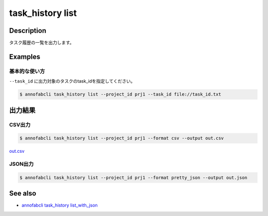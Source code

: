 =====================
task_history list
=====================

Description
=================================
タスク履歴の一覧を出力します。


Examples
=================================


基本的な使い方
--------------------------

``--task_id`` に出力対象のタスクのtask_idを指定してください。

.. code-block::

    $ annofabcli task_history list --project_id prj1 --task_id file://task_id.txt




出力結果
=================================

CSV出力
----------------------------------------------

.. code-block::

    $ annofabcli task_history list --project_id prj1 --format csv --output out.csv

`out.csv <https://github.com/kurusugawa-computer/annofab-cli/blob/master/docs/command_reference/task_history/list/out.csv>`_

JSON出力
----------------------------------------------

.. code-block::

    $ annofabcli task_history list --project_id prj1 --format pretty_json --output out.json



.. code-block::
    :caption: out.json

    {
        "task1": [
            {
            "project_id": "prj1",
            "task_id": "task1",
            "task_history_id": "12345678-abcd-1234-abcd-1234abcd5678",
            "started_datetime": "2020-12-09T02:17:42.257+09:00",
            "ended_datetime": null,
            "accumulated_labor_time_milliseconds": "PT0S",
            "phase": "annotation",
            "phase_stage": 1,
            "account_id": null,
            "user_id": null,
            "username": null,
            "worktime_hour": 0.0
            },
            ...
        ],
        "task2": [
            {
            "project_id": "prj1",
            "task_id": "task2",
            "task_history_id": "22345678-abcd-1234-abcd-1234abcd5678",
            "started_datetime": "2020-12-09T02:17:42.257+09:00",
            "ended_datetime": null,
            "accumulated_labor_time_milliseconds": "PT0S",
            "phase": "annotation",
            "phase_stage": 1,
            "account_id": null,
            "user_id": null,
            "username": null,
            "worktime_hour": 0.0
            },
            ...
        ],
    }



See also
=================================
* `annofabcli task_history list_with_json <../task_history/list_with_json.html>`_

